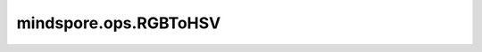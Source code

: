 mindspore.ops.RGBToHSV
=======================

.. py:class:: mindspore.ops.RGBToHSV

    将一张或多张图像从RGB颜色空间转换为HSV颜色空间。
    其中每个像素的RGB值转换为其对应的HSV值。此函数仅适用于输入像素值在[0,1]范围内的情况。

    .. note::
        输入图片的最后一维长度必须为3。

    输入：
        - **images** (Tensor) - 输入的需要转换格式的一维或者多维RGB数据Tensor，最后一维的长度必须为3。支持的数据类型有：float16、float32或float64。

    输出：
        Tensor，数据类型和shape与 `images` 相同。

    异常：
        - **TypeError** - `images` 不是Tensor或者其数据类型不是float或double。
        - **ValueError** - `images` 的rank小于1。
        - **ValueError** - `images` shape的最后一维长度不等于3。
